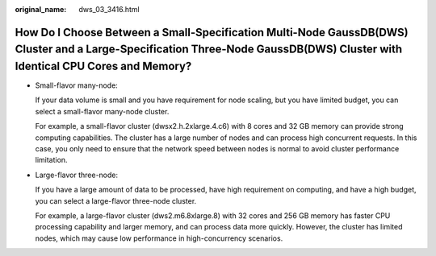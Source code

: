 :original_name: dws_03_3416.html

.. _dws_03_3416:

How Do I Choose Between a Small-Specification Multi-Node GaussDB(DWS) Cluster and a Large-Specification Three-Node GaussDB(DWS) Cluster with Identical CPU Cores and Memory?
============================================================================================================================================================================

-  Small-flavor many-node:

   If your data volume is small and you have requirement for node scaling, but you have limited budget, you can select a small-flavor many-node cluster.

   For example, a small-flavor cluster (dwsx2.h.2xlarge.4.c6) with 8 cores and 32 GB memory can provide strong computing capabilities. The cluster has a large number of nodes and can process high concurrent requests. In this case, you only need to ensure that the network speed between nodes is normal to avoid cluster performance limitation.

-  Large-flavor three-node:

   If you have a large amount of data to be processed, have high requirement on computing, and have a high budget, you can select a large-flavor three-node cluster.

   For example, a large-flavor cluster (dws2.m6.8xlarge.8) with 32 cores and 256 GB memory has faster CPU processing capability and larger memory, and can process data more quickly. However, the cluster has limited nodes, which may cause low performance in high-concurrency scenarios.
